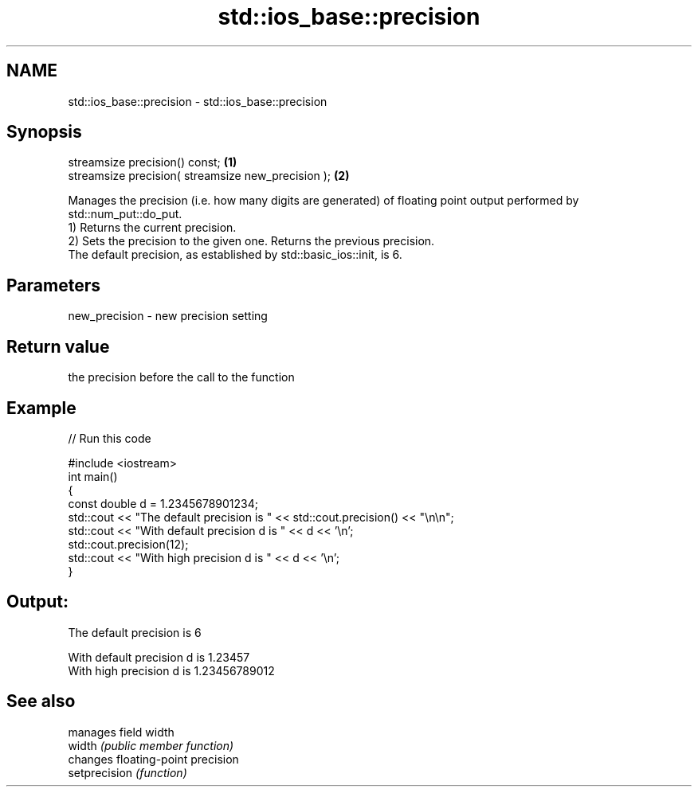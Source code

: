 .TH std::ios_base::precision 3 "2020.03.24" "http://cppreference.com" "C++ Standard Libary"
.SH NAME
std::ios_base::precision \- std::ios_base::precision

.SH Synopsis

  streamsize precision() const;                     \fB(1)\fP
  streamsize precision( streamsize new_precision ); \fB(2)\fP

  Manages the precision (i.e. how many digits are generated) of floating point output performed by std::num_put::do_put.
  1) Returns the current precision.
  2) Sets the precision to the given one. Returns the previous precision.
  The default precision, as established by std::basic_ios::init, is 6.

.SH Parameters


  new_precision - new precision setting


.SH Return value

  the precision before the call to the function

.SH Example

  
// Run this code

    #include <iostream>
    int main()
    {
        const double d = 1.2345678901234;
        std::cout << "The  default precision is " << std::cout.precision() << "\\n\\n";
        std::cout << "With default precision d is " << d << '\\n';
        std::cout.precision(12);
        std::cout << "With high    precision d is " << d << '\\n';
    }

.SH Output:

    The  default precision is 6

    With default precision d is 1.23457
    With high    precision d is 1.23456789012


.SH See also


               manages field width
  width        \fI(public member function)\fP
               changes floating-point precision
  setprecision \fI(function)\fP




